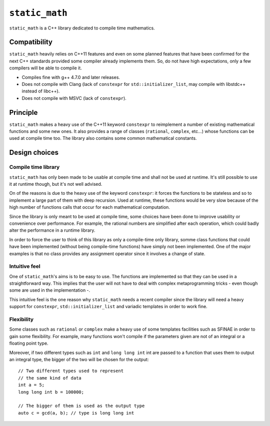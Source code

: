 ``static_math``
###############

``static_math`` is a C++ library dedicated to compile time mathematics.

Compatibility
=============

``static_math`` heavily relies on C++11 features and even on some planned features
that have been confirmed for the next C++ standards provided some compiler already
implements them. So, do not have high expectations, only a few compilers will be
able to compile it.

* Compiles fine with g++ 4.7.0 and later releases.
* Does not compile with Clang (lack of ``constexpr`` for ``std::initializer_list``,
  may compile with libstdc++ instead of libc++).
* Does not compile with MSVC (lack of ``constexpr``).

Principle
=========

``static_math`` makes a heavy use of the C++11 keyword ``constexpr`` to reimplement
a number of existing mathematical functions and some new ones. It also provides
a range of classes (``rational``, ``complex``, etc...) whose functions can be used
at compile time too. The library also contains some common mathematical constants.

Design choices
==============

Compile time library
--------------------

``static_math`` has only been made to be usable at compile time and shall not be
used at runtime. It's still possible to use it at runtime though, but it's not
well advised.

On of the reasons is due to the heavy use of the keyword ``constexpr``: it forces
the functions to be stateless and so to implement a large part of them with deep
recursion. Used at runtime, these functions would be very slow because of the high
number of functions calls that occur for each mathematical computation.

Since the library is only meant to be used at compile time, some choices have
been done to improve usability or convenience over performance. For example, the
rational numbers are simplified after each operation, which could badly alter the
performance in a runtime library.

In order to force the user to think of this library as only a compile-time only
library, somme class functions that could have been implemented (without being
compile-time functions) have simply not been implemented. One of the major examples
is that no class provides any assignment operator since it involves a change of
state.

Intuitive feel
--------------

One of ``static_math``'s aims is to be easy to use. The functions are implemented
so that they can be used in a straightforward way. This implies that the user will
not have to deal with complex metaprogramming tricks - even though some are used in
the implementation -.

This intuitive feel is the one reason why ``static_math`` needs a recent compiler
since the library will need a heavy support for ``constexpr``, ``std::initializer_list``
and variadic templates in order to work fine.

Flexibility
-----------

Some classes such as ``rational`` or ``complex`` make a heavy use of some templates
facilities such as SFINAE in order to gain some flexibility. For example, many
functions won't compile if the parameters given are not of an integral or a
floating point type.

Moreover, if two different types such as ``int`` and ``long long int`` int are passed
to a function that uses them to output an integral type, the bigger of the two
will be chosen for the output::
		
		// Two different types used to represent
		// the same kind of data
		int a = 5;
		long long int b = 100000;
		
		// The bigger of them is used as the output type
		auto c = gcd(a, b); // type is long long int
